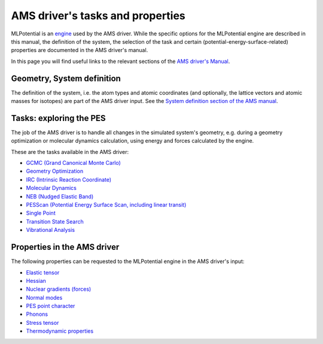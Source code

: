 
.. index:: AMS driver

AMS driver's tasks and properties
#################################

MLPotential is an `engine <../AMS/Engines.html>`__ used by the AMS driver. While the specific options for the MLPotential engine are described in this manual, the definition of the system, the selection of the task and certain (potential-energy-surface-related) properties are documented in the AMS driver's manual.

In this page you will find useful links to the relevant sections of the `AMS driver's Manual <../AMS/index.html>`__.

.. index:: Geometry
.. index:: Atoms
.. index:: Coordinates
.. index:: Lattice Vectors
.. index:: Charge
.. index:: Isotopes
.. index:: Point Charges
.. index:: xyz


Geometry, System definition
===========================

The definition of the system, i.e. the atom types and atomic coordinates (and optionally, the lattice vectors and atomic masses for isotopes) are part of the AMS driver input. See the `System definition section of the AMS manual <../AMS/System.html>`__.


.. index:: AMS driver
.. index:: Task
.. index:: Potential Energy Surface
.. index:: PES
.. index:: Single Point 
.. index:: Geometry Optimization
.. index:: Transition State Search 
.. index:: IRC (Intrinsic Reaction Coordinate)
.. index:: PESScan (Potential Energy Surface Scan)
.. index:: Linear Transit
.. index:: NEB (Nudged Elastic Band)
.. index:: Vibrational Analysis
.. index:: Molecular Dynamics
.. index:: GCMC (Grand Canonical Monte Carlo)


Tasks: exploring the PES
========================

The job of the AMS driver is to handle all changes in the simulated system's geometry, e.g. during a geometry optimization or molecular dynamics calculation, using energy and forces calculated by the engine.

These are the tasks available in the AMS driver:

* `GCMC (Grand Canonical Monte Carlo) <../AMS/Tasks/GCMC.html>`__
* `Geometry Optimization <../AMS/Tasks/Geometry_Optimization.html>`__
* `IRC (Intrinsic Reaction Coordinate) <../AMS/Tasks/IRC.html>`__
* `Molecular Dynamics <../AMS/Tasks/Molecular_Dynamics.html>`__
* `NEB (Nudged Elastic Band) <../AMS/Tasks/NEB.html>`__
* `PESScan (Potential Energy Surface Scan, including linear transit) <../AMS/Tasks/PES_Scan.html>`__
* `Single Point <../AMS/Tasks/Single_Point.html>`__
* `Transition State Search <../AMS/Tasks/Transition_State_Search.html>`__
* `Vibrational Analysis <../AMS/Vibrational_Spectroscopy.html>`__



.. index:: Elastic tensor
.. index:: Nuclear gradients (forces)
.. index:: Hessian
.. index:: Thermodynamic properties
.. index:: PES point character
.. index:: Phonons
.. index:: Stress tensor
.. index:: Elastic tensor

Properties in the AMS driver
============================

The following properties can be requested to the MLPotential engine in the AMS driver's input: 

* `Elastic tensor <../AMS/Gradients_Stress_Elasticity.html#elastictensor>`__
* `Hessian <../AMS/Gradients_Stress_Elasticity.html#hessian>`__
* `Nuclear gradients (forces) <../AMS/Gradients_Stress_Elasticity.html#nucleargradients>`__
* `Normal modes <../AMS/Vibrational_Spectroscopy.html#irfrequencies>`__
* `PES point character <../AMS/Gradients_Stress_Elasticity.html#pespointcharacterization>`__
* `Phonons <../AMS/Vibrational_Spectroscopy.html#phonons>`__
* `Stress tensor <../AMS/Gradients_Stress_Elasticity.html#stresstensor>`__
* `Thermodynamic properties <../AMS/Vibrational_Spectroscopy.html#thermodynamics>`__
